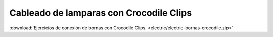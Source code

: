 ﻿
.. _bornas-crocodile-clips:

Cableado de lamparas con Crocodile Clips
========================================

.. image:: electric/_images/electric-bornas-crocodile-01-interruptor.png
     :width: 700px
     :target: ../_downloads/electric-bornas-crocodile.zip


:download:`Ejercicios de conexión de bornas con Crocodile Clips.
<electric/electric-bornas-crocodile.zip>`


